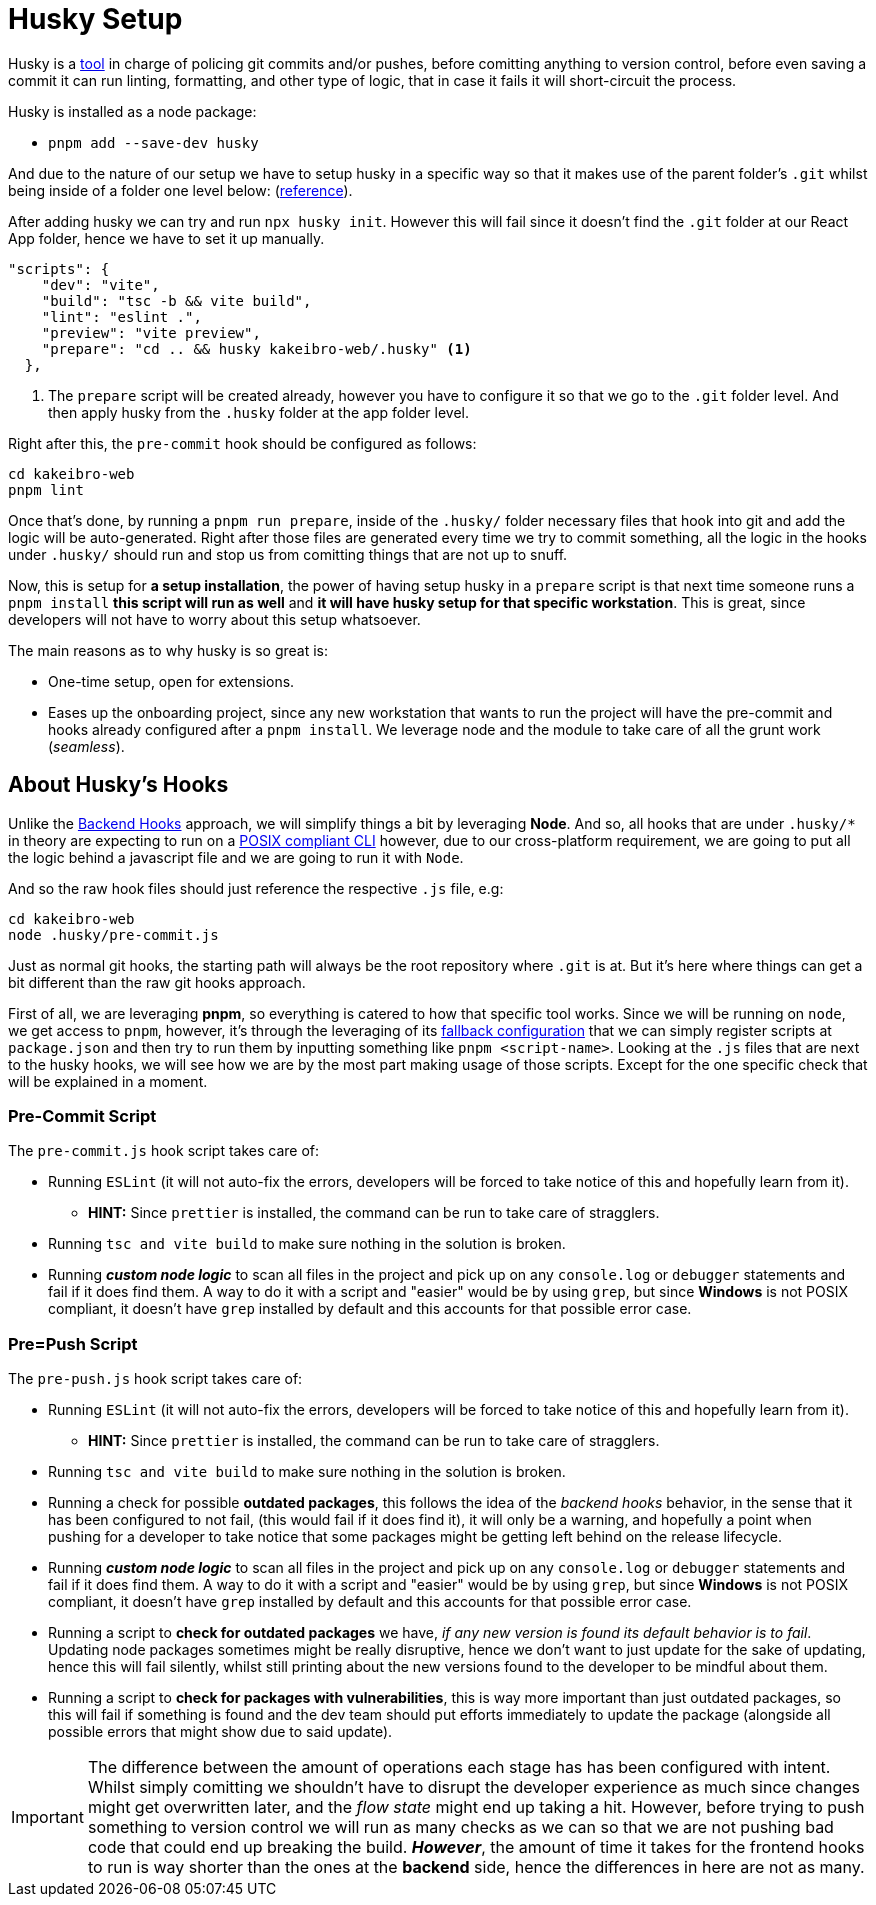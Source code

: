 = Husky Setup

Husky is a https://typicode.github.io/husky/[tool] in charge of policing git commits 
and/or pushes, before comitting anything to version control, before even saving a commit 
it can run linting, formatting, and other type of logic, that in case it fails it 
will short-circuit the process.

Husky is installed as a node package:

- `pnpm add --save-dev husky`

And due to the nature of our setup we have to setup husky in a specific way so that 
it makes use of the parent folder's `.git` whilst being inside of a folder one level 
below: (https://typicode.github.io/husky/how-to.html#project-not-in-git-root-directory[reference]).

After adding husky we can try and run `npx husky init`. However this will fail since 
it doesn't find the `.git` folder at our React App folder, hence we have to set it 
up manually.

[source, json]
----
"scripts": {
    "dev": "vite",
    "build": "tsc -b && vite build",
    "lint": "eslint .",
    "preview": "vite preview",
    "prepare": "cd .. && husky kakeibro-web/.husky" <1>
  },
----
<1> The `prepare` script will be created already, however you have to configure it 
so that we go to the `.git` folder level. And then apply husky from the `.husky` 
folder at the app folder level.

Right after this, the `pre-commit` hook should be configured as follows:

```
cd kakeibro-web
pnpm lint
```

Once that's done, by running a `pnpm run prepare`, inside of the `.husky/` folder 
necessary files that hook into git and add the logic will be auto-generated. Right 
after those files are generated every time we try to commit something, all the logic 
in the hooks under `.husky/` should run and stop us from comitting things that are not up to 
snuff.

Now, this is setup for **a setup installation**, the power of having setup husky in 
a `prepare` script is that next time someone runs a `pnpm install` **this script will 
run as well** and **it will have husky setup for that specific workstation**. This 
is great, since developers will not have to worry about this setup whatsoever.

The main reasons as to why husky is so great is:

- One-time setup, open for extensions.
- Eases up the onboarding project, since any new workstation that wants to run the project 
will have the pre-commit and hooks already configured after a `pnpm install`. We leverage 
node and the module to take care of all the grunt work (_seamless_).

== About Husky's Hooks

Unlike the xref:backend:git-hooks.adoc[Backend Hooks] approach, we will simplify things 
a bit by leveraging **Node**. And so, all hooks that are under `.husky/*` in theory 
are expecting to run on a https://typicode.github.io/husky/how-to.html#non-shell-hooks[POSIX compliant CLI] 
however, due to our cross-platform requirement, we are going to put all the logic behind 
a javascript file and we are going to run it with `Node`.

And so the raw hook files should just reference the respective `.js` file, e.g:

```
cd kakeibro-web
node .husky/pre-commit.js
```

Just as normal git hooks, the starting path will always be the root repository where 
`.git` is at. But it's here where things can get a bit different than the raw git hooks approach.

First of all, we are leveraging **pnpm**, so everything is catered to how that specific tool works. Since 
we will be running on `node`, we get access to `pnpm`, however, it's through the leveraging of its 
https://pnpm.io/pnpm-cli#commands[fallback configuration] that we can simply register scripts at `package.json` 
and then try to run them by inputting something like `pnpm <script-name>`. 
Looking at the `.js` files that are next to the husky hooks, we will see how we are by the 
most part making usage of those scripts. Except for the one specific check that will be explained 
in a moment.

=== Pre-Commit Script

The `pre-commit.js` hook script takes care of:

* Running `ESLint` (it will not auto-fix the errors, developers will be forced to take notice of this and hopefully 
learn from it).
** **HINT:** Since `prettier` is installed, the command can be run to take care of stragglers.
* Running `tsc and vite build` to make sure nothing in the solution is broken.
* Running **_custom node logic_** to scan all files in the project and pick up on any `console.log` or 
`debugger` statements and fail if it does find them. A way to do it with a script and "easier" would be by 
using `grep`, but since **Windows** is not POSIX compliant, it doesn't have `grep` installed by default and 
this accounts for that possible error case. 

=== Pre=Push Script

The `pre-push.js` hook script takes care of:

* Running `ESLint` (it will not auto-fix the errors, developers will be forced to take notice of this and hopefully 
learn from it).
** **HINT:** Since `prettier` is installed, the command can be run to take care of stragglers.
* Running `tsc and vite build` to make sure nothing in the solution is broken.
* Running a check for possible **outdated packages**, this follows the idea of the _backend hooks_ behavior, in the 
sense that it has been configured to not fail, (this would fail if it does find it), it will only be a 
warning, and hopefully a point when pushing for a developer to take notice that some packages might be 
getting left behind on the release lifecycle.
* Running **_custom node logic_** to scan all files in the project and pick up on any `console.log` or 
`debugger` statements and fail if it does find them. A way to do it with a script and "easier" would be by 
using `grep`, but since **Windows** is not POSIX compliant, it doesn't have `grep` installed by default and 
this accounts for that possible error case.
* Running a script to **check for outdated packages** we have, _if any new version is found its default 
behavior is to fail_. Updating node packages sometimes might be really disruptive, hence we don't want 
to just update for the sake of updating, hence this will fail silently, whilst still 
printing about the new versions found to the developer to be mindful about them.
* Running a script to **check for packages with vulnerabilities**, this is way more important 
than just outdated packages, so this will fail if something is found and the dev team should 
put efforts immediately to update the package (alongside all possible errors that might show due to said 
update).

[IMPORTANT]
====
The difference between the amount of operations each stage has has been configured with intent. 
Whilst simply comitting we shouldn't have to disrupt the developer experience as much since changes might 
get overwritten later, and the _flow state_ might end up taking a hit. However, before trying to push 
something to version control we will run as many checks as we can so that we are not pushing bad code 
that could end up breaking the build. **_However_**, the amount of time it takes for the frontend hooks 
to run is way shorter than the ones at the **backend** side, hence the differences in here are not as many.
====